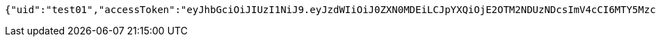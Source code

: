 [source,options="nowrap"]
----
{"uid":"test01","accessToken":"eyJhbGciOiJIUzI1NiJ9.eyJzdWIiOiJ0ZXN0MDEiLCJpYXQiOjE2OTM2NDUzNDcsImV4cCI6MTY5MzczMTc0N30.WdkEi6tbsVu-4NBBTX0YRmIhgI4MuoB4mCXcTqiYcZw"}
----
